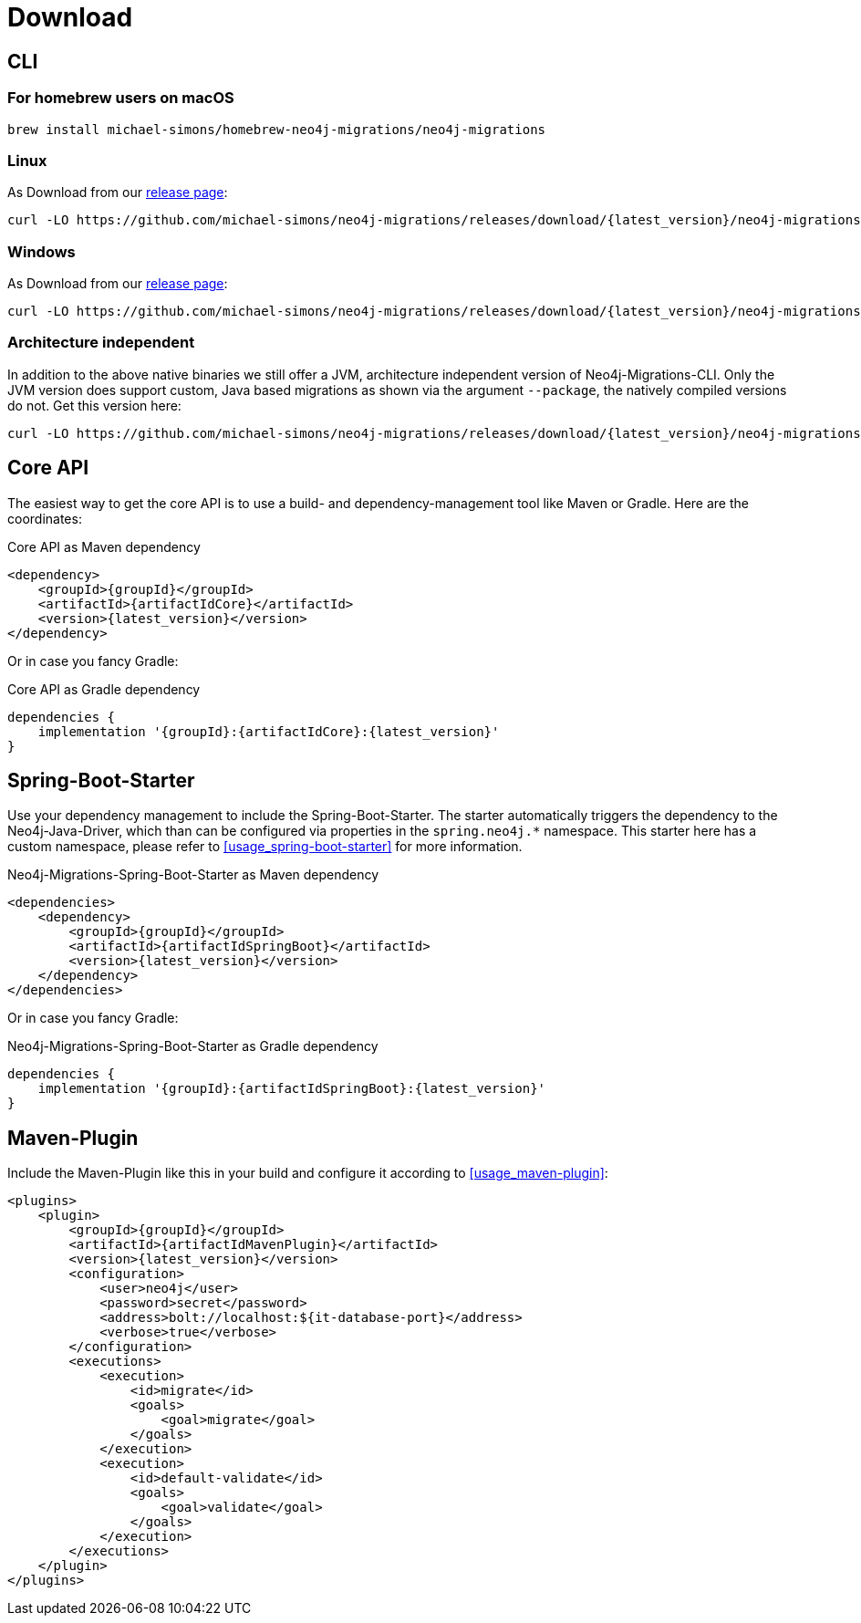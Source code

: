 [[download]]
= Download

[[download_cli]]
== CLI

=== For homebrew users on macOS

[source,console]
----
brew install michael-simons/homebrew-neo4j-migrations/neo4j-migrations
----

=== Linux

As Download from our https://github.com/michael-simons/neo4j-migrations/releases[release page]:

[source,console,subs="verbatim,attributes"]
----
curl -LO https://github.com/michael-simons/neo4j-migrations/releases/download/{latest_version}/neo4j-migrations-{latest_version}-linux-x86_64.zip
----

=== Windows

As Download from our https://github.com/michael-simons/neo4j-migrations/releases[release page]:

[source,console,subs="verbatim,attributes"]
----
curl -LO https://github.com/michael-simons/neo4j-migrations/releases/download/{latest_version}/neo4j-migrations-{latest_version}-windows-x86_64.zip
----

=== Architecture independent

In addition to the above native binaries we still offer a JVM, architecture independent version of Neo4j-Migrations-CLI.
Only the JVM version does support custom, Java based migrations as shown via the argument `--package`, the natively compiled versions do not.
Get this version here:

[source,console,subs="verbatim,attributes"]
----
curl -LO https://github.com/michael-simons/neo4j-migrations/releases/download/{latest_version}/neo4j-migrations-{latest_version}.zip
----

[[download_core]]
== Core API

The easiest way to get the core API is to use a build- and dependency-management tool like Maven or Gradle.
Here are the coordinates:

[source,xml,subs="verbatim,attributes"]
.Core API as Maven dependency
----
<dependency>
    <groupId>{groupId}</groupId>
    <artifactId>{artifactIdCore}</artifactId>
    <version>{latest_version}</version>
</dependency>
----

Or in case you fancy Gradle:

[source,xml,subs="verbatim,attributes"]
.Core API as Gradle dependency
----
dependencies {
    implementation '{groupId}:{artifactIdCore}:{latest_version}'
}
----

[[download_springboot]]
== Spring-Boot-Starter

Use your dependency management to include the Spring-Boot-Starter.
The starter automatically triggers the dependency to the Neo4j-Java-Driver, which than can be configured via properties in the `spring.neo4j.*` namespace.
This starter here has a custom namespace, please refer to <<usage_spring-boot-starter>> for more information.

[source,xml,subs="verbatim,attributes"]
.Neo4j-Migrations-Spring-Boot-Starter as Maven dependency
----
<dependencies>
    <dependency>
        <groupId>{groupId}</groupId>
        <artifactId>{artifactIdSpringBoot}</artifactId>
        <version>{latest_version}</version>
    </dependency>
</dependencies>
----

Or in case you fancy Gradle:

[source,xml,subs="verbatim,attributes"]
.Neo4j-Migrations-Spring-Boot-Starter as Gradle dependency
----
dependencies {
    implementation '{groupId}:{artifactIdSpringBoot}:{latest_version}'
}
----

== Maven-Plugin

Include the Maven-Plugin like this in your build and configure it according to <<usage_maven-plugin>>:

[source,xml,subs="verbatim,attributes"]
----
<plugins>
    <plugin>
        <groupId>{groupId}</groupId>
        <artifactId>{artifactIdMavenPlugin}</artifactId>
        <version>{latest_version}</version>
        <configuration>
            <user>neo4j</user>
            <password>secret</password>
            <address>bolt://localhost:${it-database-port}</address>
            <verbose>true</verbose>
        </configuration>
        <executions>
            <execution>
                <id>migrate</id>
                <goals>
                    <goal>migrate</goal>
                </goals>
            </execution>
            <execution>
                <id>default-validate</id>
                <goals>
                    <goal>validate</goal>
                </goals>
            </execution>
        </executions>
    </plugin>
</plugins>
----